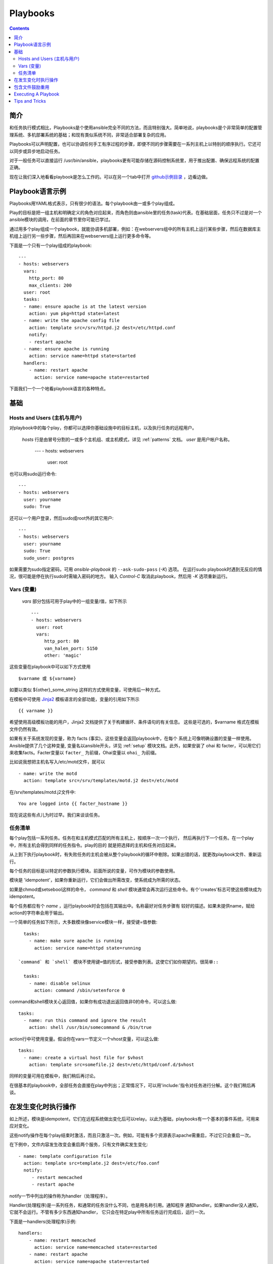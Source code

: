 Playbooks
=========

.. contents::
   :depth: 2
   :backlinks: top

简介
````````````

和任务执行模式相比，Playbooks是个使用ansible完全不同的方法，而且特别强大。简单地说，playbooks是个非常简单的配置管理系统、多机部署系统的基础；和现有类似系统不同，非常适合部署复杂的应用。

Playbooks可以声明配置，也可以协调任何手工有序过程的步骤，即便不同的步骤需要在一系列主机上以特别的顺序执行。它还可以同步或异步地启动任务。

对于一般任务可以直接运行 /usr/bin/ansible，playbooks更有可能存储在源码控制系统里，用于推出配置、确保远程系统的配置正确。

现在让我们深入地看看playbook是怎么工作的。可以在另一个tab中打开 `github示例目录 <https://github.com/ansible/ansible/tree/devel/examples/playbooks>`_ ，边看边做。 

Playbook语言示例
`````````````````````````

Playbooks用YAML格式表示，只有很少的语法。每个playbook由一或多个play组成。

Play的目标是把一组主机和明确定义的角色对应起来，而角色则由ansible里的任务(task)代表。在基础层面，任务只不过是对一个ansible模块的调用，在前面的章节里你可能已学过。

通过用多个play组成一个playbook，就能协调多机部署，例如：在webservers组中的所有主机上运行某些步骤，然后在数据库主机组上运行另一些步骤，然后再回来在webservers组上运行更多命令等。

下面是一个只有一个play组成的playbook::

    ---
    - hosts: webservers
      vars:
        http_port: 80
        max_clients: 200
      user: root
      tasks:
      - name: ensure apache is at the latest version
        action: yum pkg=httpd state=latest
      - name: write the apache config file
        action: template src=/srv/httpd.j2 dest=/etc/httpd.conf
        notify:
        - restart apache
      - name: ensure apache is running
        action: service name=httpd state=started
      handlers:
        - name: restart apache
          action: service name=apache state=restarted

下面我们一个一个地看playbook语言的各种特点。

基础
``````

Hosts and Users (主机与用户)
+++++++++++++++++++++++++++++

对playbook中的每个play，你都可以选择你基础设施中的目标主机，以及执行任务的远程用户。


 `hosts` 行是由冒号分割的一或多个主机组、或主机模式，详见 :ref:`patterns` 文档。
 `user` 是用户帐户名称。

    ---
    - hosts: webservers
      user: root

也可以用sudo运行命令::

    ---
    - hosts: webservers
      user: yourname
      sudo: True

还可以一个用户登录，然后sudo成root外的其它用户::

    ---
    - hosts: webservers
      user: yourname
      sudo: True
      sudo_user: postgres

如果需要为sudo指定密码，可用 `ansible-playbook` 的 ``--ask-sudo-pass`` (`-K`) 选项。
在运行sudo playbook时遇到无反应的情况，很可能是停在执行sudo时需输入密码的地方。
输入 `Control-C` 取消此playbook，然后用 `-K` 选项重新运行。

.. 重要::

    用 `sudo_user` 指令，sudo到root之外的用户时，模块参数会被暂时写到/tmp
    目录中的一个临时文件中，命令执行后会马上删除。这种情况只会在从用户 bob
    sudo 到 用户 timmy 时发生，从 bob sudo 为root，或直接以bob或root登录则
    不会出现这种情况。这些数据会暂时可读(不可写)，若要避免这种情形，请勿使用
    `sudo_user` 指令传输未加密密码。其它情况下不使用/tmp目录，没有这个问题。
    Ansible也不会在日志中记录密码参数。
   
Vars (变量) 
++++++++++++


 `vars` 部分包括可用于play中的一组变量/值，如下所示  ::

    ---
    - hosts: webservers
      user: root
      vars:
         http_port: 80
         van_halen_port: 5150
         other: 'magic'

这些变量在playbook中可以如下方式使用 ::

    $varname 或 ${varname}

如要以类似 ${other}_some_string 这样的方式使用变量，可使用后一种方式。

在模板中可使用 `Jinja2 <http://jinja.pocoo.org/docs/>`_ 模板语言的全部功能，变量的引用如下所示 :: 

    {{ varname }}

希望使用高级模板功能的用户，Jinja2 文档提供了关于构建循环、条件语句的有关信息。
这些是可选的，$varname 格式在模板文件仍然有效。

如果有关于系统发现的变量，称为 facts (事实)，这些变量会返回playbook中，在每个
系统上可像明确设置的变量一样使用。Ansible提供了几个这种变量, 变量名以ansible开头，详见 :ref:`setup` 模块文档。此外，如果安装了 ohai 和 facter，可以用它们来收集facts。Facter变量以 ``facter_`` 为前缀，Ohai变量以 ``ohai_`` 为前缀。

比如说我想把主机名写入/etc/motd文件，就可以 ::

   - name: write the motd
     action: template src=/srv/templates/motd.j2 dest=/etc/motd

在/srv/templates/motd.j2文件中::

   You are logged into {{ facter_hostname }}

现在说这些有点儿为时过早。我们来谈谈任务。

任务清单
++++++++++

每个play包括一系列任务。任务在和主机模式匹配的所有主机上，按顺序一次一个执行，
然后再执行下一个任务。在一个play中，所有主机会得到同样的任务指令。play的目的
就是把选择的主机和任务对应起来。

从上到下执行playbook时，有失败任务的主机会被从整个playbook的循环中剔除。如果出错的话，就更改playbook文件、重新运行。

每个任务的目标是以特定的参数执行模块。前面所说的变量，可作为模块的参数使用。

模块是 'idempotent'，如果你重新运行，它们会做出所需改变，使系统成为所需的状态。

如果是chmod或setsebool这样的命令， `command` 和 `shell` 模块通常会再次运行这些命令。有个'creates'标志可使这些模块成为 idempotent。

每个任务都应有个 `name` ，运行playbook时会包括在其输出中。名称最好对任务步骤有
较好的描述。如果未提供name，赋给action的字符串会用于输出。

一个简单的任务如下所示，大多数模块像service模块一样，接受键=值参数::

   tasks:
     - name: make sure apache is running
       action: service name=httpd state=running

 `command` 和 `shell` 模块不使用键=值的形式，接受参数列表。这使它们如你期望的。很简单::

   tasks:
     - name: disable selinux
       action: command /sbin/setenforce 0

command和shell模块关心返回值，如果你有成功退出返回值非0的命令，可以这么做::

   tasks:
     - name: run this command and ignore the result
       action: shell /usr/bin/somecommand & /bin/true

action行中可使用变量。假设你在vars一节定义一个vhost变量，可以这么做::

   tasks:
     - name: create a virtual host file for $vhost
       action: template src=somefile.j2 dest=/etc/httpd/conf.d/$vhost

同样的变量可用在模板中，我们稍后再讨论。

在很基本的playbook中，全部任务会直接在play中列出；正常情况下，可以用'include:'指令对任务进行分解。这个我们稍后再谈。

在发生变化时执行操作
````````````````````````````

如上所述，模块是idempotent，它们在远程系统做出变化后可以relay。以此为基础，playbooks有一个基本的事件系统，可用来应对变化。

这些notify操作在每个play结束时激活，而且只激活一次。例如，可能有多个资源表示apache需重启，不过它只会重启一次。

在下例中，文件内容发生改变会重启两个服务，只有文件确实发生变化::

   - name: template configuration file
     action: template src=template.j2 dest=/etc/foo.conf
     notify:
        - restart memcached
        - restart apache

notify一节中列出的操作称为handler（处理程序）。

Handler(处理程序)是一系列任务，和通常的任务没什么不同，也是用名称引用。通知程序
通知handler。如果handler没人通知，它就不会运行。不管有多少东西通知handler，
它只会在特定play中所有任务运行完成后，运行一次。

下面是一handlers(处理程序)示例::

    handlers:
        - name: restart memcached
          action: service name=memcached state=restarted
        - name: restart apache
          action: service name=apache state=restarted

Handlers(处理程序)最适合用于重启服务、主机。别的场合很少用到。

.. 注::
   通知处理程序总是以编写的顺序执行。


包含文件鼓励重用
```````````````````````````````````

假如你希望在不同的play或playbook中重用一系列任务。可用包含文件(include files)来实现。使用包含的任务列表，是定义系统要实现的角色的一种很好的方式。别忘了playbook中play的目标是把一组系统对应到几个角色。下面让我们来看看是什么样子...

任务包含文件只是一个简单的任务列表，如下所示: ::

    ---
    # possibly saved as tasks/foo.yml
    - name: placeholder foo
      action: command /bin/foo
    - name: placeholder bar
      action: command /bin/bar

包含指令可以和playbook中正常的任务混合使用: ::

   tasks:
    - include: tasks/foo.yml

也可向包含中传入变量。这称为"参数化包含"。

例如，部署多个wordpress实例时，可在一单独的wordpress.yml中包括所有的wordpress任务： ::

   tasks:
     - include: wordpress.yml user=timmy
     - include: wordpress.yml user=alice
     - include: wordpress.yml user=bob

传入的变量然后就可用在包含文件里。用下面的方式引用 ::

   $user

(In addition to the explicitly passed in parameters, all variables from
the vars section are also available for use here as well.)

.. note::
   Task include statements are only usable one-level deep.
   This means task includes can not include other
   task includes.  This may change in a later release.

Includes can also be used in the 'handlers' section, for instance, if you
want to define how to restart apache, you only have to do that once for all
of your playbooks.  You might make a handlers.yml that looks like::

   ----
   # this might be in a file like handlers/handlers.yml
   - name: restart apache
     action: service name=apache state=restarted

And in your main playbook file, just include it like so, at the bottom
of a play::

   handlers:
     - include: handlers/handlers.yml

You can mix in includes along with your regular non-included tasks and handlers.

Includes can also be used to import one playbook file into another. This allows
you to define a top-level playbook that is composed of other playbooks.

For example::

    - name: this is a play at the top level of a file
      hosts: all
      user: root
      tasks:
      - name: say hi
        tags: foo
        action: shell echo "hi..."

    - include: load_balancers.yml
    - include: webservers.yml
    - include: dbservers.yml

Note that you cannot do variable substitution when including one playbook
inside another.

.. note::

   You can not conditionally path the location to an include file,
   like you can with 'vars_files'.  If you find yourself needing to do
   this, consider how you can restructure your playbook to be more
   class/role oriented.  This is to say you cannot use a 'fact' to
   decide what include file to use.  All hosts contained within the
   play are going to get the same tasks.  ('only_if' provides some
   ability for hosts to conditionally skip tasks).

Executing A Playbook
````````````````````

Now that you've learned playbook syntax, how do you run a playbook?  It's simple.
Let's run a playbook using a parallelism level of 10::

    ansible-playbook playbook.yml -f 10

Tips and Tricks
```````````````

Look at the bottom of the playbook execution for a summary of the nodes that were executed
and how they performed.   General failures and fatal "unreachable" communication attempts are
kept seperate in the counts.

If you ever want to see detailed output from successful modules as well as unsuccessful ones,
use the '--verbose' flag.  This is available in Ansible 0.5 and later.

Also, in version 0.5 and later, Ansible playbook output is vastly upgraded if the cowsay
package is installed.  Try it!

In version 0.7 and later, to see what hosts would be affected by a playbook before you run it, you
can do this::

    ansible-playbook playbook.yml --list-hosts.

.. seealso::

   :doc:`YAMLSyntax`
       Learn about YAML syntax
   :doc:`playbooks`
       Review the basic Playbook language features
   :doc:`playbooks2`
       Learn about Advanced Playbook Features
   :doc:`bestpractices`
       Various tips about managing playbooks in the real world
   :doc:`modules`
       Learn about available modules
   :doc:`moduledev`
       Learn how to extend Ansible by writing your own modules
   :doc:`patterns`
       Learn about how to select hosts
   `Github examples directory <https://github.com/ansible/ansible/tree/devel/examples/playbooks>`_
       Complete playbook files from the github project source
   `Mailing List <http://groups.google.com/group/ansible-project>`_
       Questions? Help? Ideas?  Stop by the list on Google Groups


